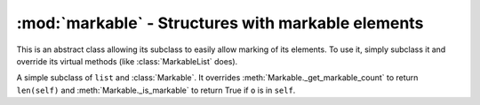===================================================
:mod:`markable` - Structures with markable elements
===================================================

.. module:: markable

.. class:: Markable
    
    This is an abstract class allowing its subclass to easily allow marking of its elements. To use it, simply subclass it and override its virtual methods (like :class:`MarkableList` does).
    
    .. method:: _did_mark(o)
        
        Virtual. Called after ``o`` has been marked.

    .. method:: _did_unmark(o)
        
        Virtual. Called after ``o`` has been unmarked.

    .. method:: _get_markable_count(self)
        
        Virtual. Must return the number of items in the structure that can be marked.

    .. method:: _is_markable(o)
        
        Virtual. Must return whether ``o`` can be marked.

    .. method:: _remove_mark_flag(o)
    
        Protected. Clears mark flag for ``o``, whether the markings are inverted or not.

    .. method:: is_marked(o)
    
        Returns whether ``o`` is marked.
    
    .. method:: mark(o)
    
        Marks ``o``.
    
    .. method:: mark_all(self)
    
        Mark all elements of ``self``.

    .. method:: mark_invert(self)
    
        Invert marking state. All elements which were marked are unmarked, and all elements that were unmarked are marked.
    
    .. method:: mark_none(self)
        
        Unmark all elements in ``self``.
    
    .. method:: mark_toggle(o):
        
        Toggles marking of ``o``.
    
    .. method:: unmark(o):
    
        Removes marking for ``o``.
    
    .. attribute:: mark_count
    
        Returns the number of elements marked.
    
    .. attribute:: mark_inverted
        
        Returns whether marking states are inverted.

.. class:: MarkableList

    A simple subclass of ``list`` and :class:`Markable`. It overrides :meth:`Markable._get_markable_count` to return ``len(self)`` and :meth:`Markable._is_markable` to return True if ``o`` is in ``self``.
